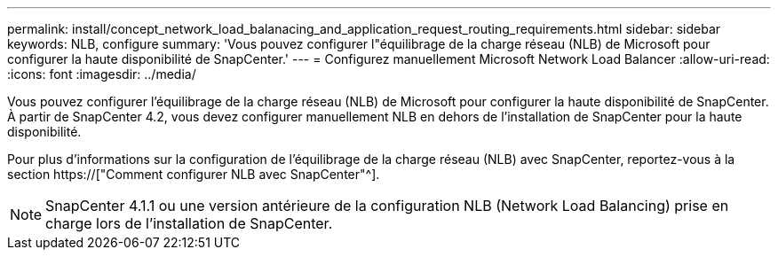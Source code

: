 ---
permalink: install/concept_network_load_balanacing_and_application_request_routing_requirements.html 
sidebar: sidebar 
keywords: NLB, configure 
summary: 'Vous pouvez configurer l"équilibrage de la charge réseau (NLB) de Microsoft pour configurer la haute disponibilité de SnapCenter.' 
---
= Configurez manuellement Microsoft Network Load Balancer
:allow-uri-read: 
:icons: font
:imagesdir: ../media/


[role="lead"]
Vous pouvez configurer l'équilibrage de la charge réseau (NLB) de Microsoft pour configurer la haute disponibilité de SnapCenter. À partir de SnapCenter 4.2, vous devez configurer manuellement NLB en dehors de l'installation de SnapCenter pour la haute disponibilité.

Pour plus d'informations sur la configuration de l'équilibrage de la charge réseau (NLB) avec SnapCenter, reportez-vous à la section https://["Comment configurer NLB avec SnapCenter"^].


NOTE: SnapCenter 4.1.1 ou une version antérieure de la configuration NLB (Network Load Balancing) prise en charge lors de l'installation de SnapCenter.
